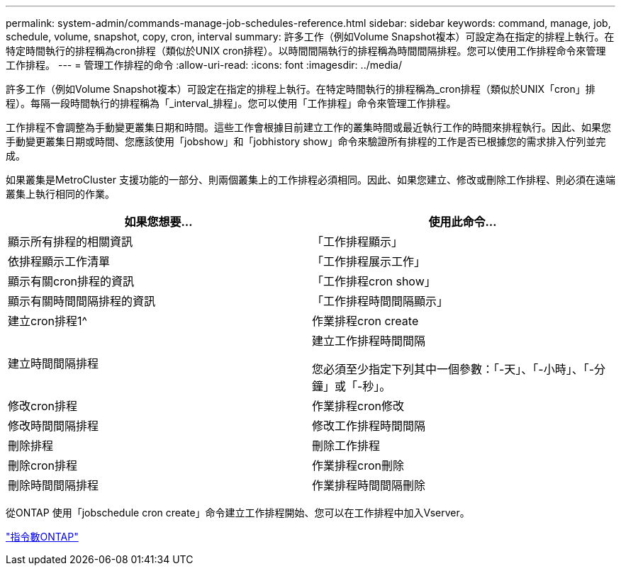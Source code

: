 ---
permalink: system-admin/commands-manage-job-schedules-reference.html 
sidebar: sidebar 
keywords: command, manage, job, schedule, volume, snapshot, copy, cron, interval 
summary: 許多工作（例如Volume Snapshot複本）可設定為在指定的排程上執行。在特定時間執行的排程稱為cron排程（類似於UNIX cron排程）。以時間間隔執行的排程稱為時間間隔排程。您可以使用工作排程命令來管理工作排程。 
---
= 管理工作排程的命令
:allow-uri-read: 
:icons: font
:imagesdir: ../media/


[role="lead"]
許多工作（例如Volume Snapshot複本）可設定在指定的排程上執行。在特定時間執行的排程稱為_cron排程（類似於UNIX「cron」排程）。每隔一段時間執行的排程稱為「_interval_排程」。您可以使用「工作排程」命令來管理工作排程。

工作排程不會調整為手動變更叢集日期和時間。這些工作會根據目前建立工作的叢集時間或最近執行工作的時間來排程執行。因此、如果您手動變更叢集日期或時間、您應該使用「jobshow」和「jobhistory show」命令來驗證所有排程的工作是否已根據您的需求排入佇列並完成。

如果叢集是MetroCluster 支援功能的一部分、則兩個叢集上的工作排程必須相同。因此、如果您建立、修改或刪除工作排程、則必須在遠端叢集上執行相同的作業。

|===
| 如果您想要... | 使用此命令... 


 a| 
顯示所有排程的相關資訊
 a| 
「工作排程顯示」



 a| 
依排程顯示工作清單
 a| 
「工作排程展示工作」



 a| 
顯示有關cron排程的資訊
 a| 
「工作排程cron show」



 a| 
顯示有關時間間隔排程的資訊
 a| 
「工作排程時間間隔顯示」



 a| 
建立cron排程1^
 a| 
作業排程cron create



 a| 
建立時間間隔排程
 a| 
建立工作排程時間間隔

您必須至少指定下列其中一個參數：「-天」、「-小時」、「-分鐘」或「-秒」。



 a| 
修改cron排程
 a| 
作業排程cron修改



 a| 
修改時間間隔排程
 a| 
修改工作排程時間間隔



 a| 
刪除排程
 a| 
刪除工作排程



 a| 
刪除cron排程
 a| 
作業排程cron刪除



 a| 
刪除時間間隔排程
 a| 
作業排程時間間隔刪除

|===
從ONTAP 使用「jobschedule cron create」命令建立工作排程開始、您可以在工作排程中加入Vserver。

http://docs.netapp.com/ontap-9/topic/com.netapp.doc.dot-cm-cmpr/GUID-5CB10C70-AC11-41C0-8C16-B4D0DF916E9B.html["指令數ONTAP"^]
